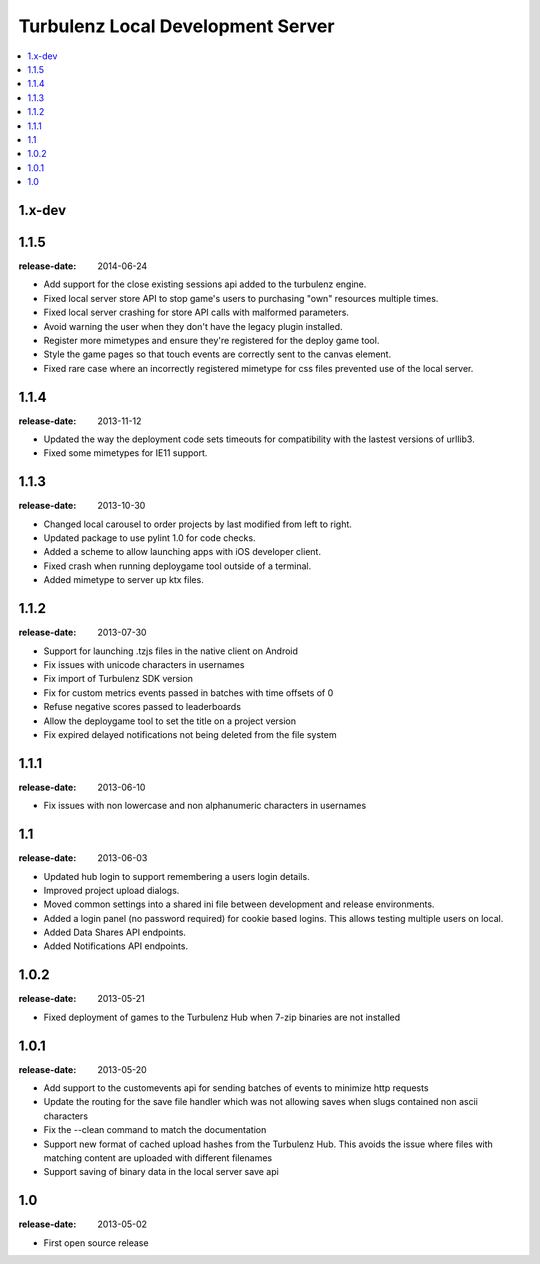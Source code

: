 ==================================
Turbulenz Local Development Server
==================================

.. contents::
    :local:

.. _version-1.x-dev:

1.x-dev
-------

.. _version-1.1.5:

1.1.5
-----

:release-date: 2014-06-24

- Add support for the close existing sessions api added to the turbulenz engine.
- Fixed local server store API to stop game's users to purchasing "own" resources multiple times.
- Fixed local server crashing for store API calls with malformed parameters.
- Avoid warning the user when they don't have the legacy plugin installed.
- Register more mimetypes and ensure they're registered for the deploy game tool.
- Style the game pages so that touch events are correctly sent to the canvas element.
- Fixed rare case where an incorrectly registered mimetype for css files prevented use of the local server.

.. _version-1.1.4:

1.1.4
-----

:release-date: 2013-11-12

- Updated the way the deployment code sets timeouts for compatibility with the lastest versions of urllib3.
- Fixed some mimetypes for IE11 support.

.. _version-1.1.3:

1.1.3
-----

:release-date: 2013-10-30

- Changed local carousel to order projects by last modified from left to right.
- Updated package to use pylint 1.0 for code checks.
- Added a scheme to allow launching apps with iOS developer client.
- Fixed crash when running deploygame tool outside of a terminal.
- Added mimetype to server up ktx files.

.. _version-1.1.2:

1.1.2
-----

:release-date: 2013-07-30

- Support for launching .tzjs files in the native client on Android
- Fix issues with unicode characters in usernames
- Fix import of Turbulenz SDK version
- Fix for custom metrics events passed in batches with time offsets of 0
- Refuse negative scores passed to leaderboards
- Allow the deploygame tool to set the title on a project version
- Fix expired delayed notifications not being deleted from the file system

.. _version-1.1.1:

1.1.1
-----

:release-date: 2013-06-10

- Fix issues with non lowercase and non alphanumeric characters in usernames

.. _version-1.1:

1.1
---

:release-date: 2013-06-03

- Updated hub login to support remembering a users login details.
- Improved project upload dialogs.
- Moved common settings into a shared ini file between development and release environments.
- Added a login panel (no password required) for cookie based logins. This allows testing multiple users on local.
- Added Data Shares API endpoints.
- Added Notifications API endpoints.

.. _version-1.0.2:

1.0.2
-----

:release-date: 2013-05-21

- Fixed deployment of games to the Turbulenz Hub when 7-zip binaries are not installed

.. _version-1.0.1:

1.0.1
-----

:release-date: 2013-05-20

- Add support to the customevents api for sending batches of events to minimize http requests
- Update the routing for the save file handler which was not allowing saves when slugs contained non ascii
  characters
- Fix the --clean command to match the documentation
- Support new format of cached upload hashes from the Turbulenz Hub. This avoids the issue where files with matching
  content are uploaded with different filenames
- Support saving of binary data in the local server save api


.. _version-1.0:

1.0
---

:release-date: 2013-05-02

.. _v1.0-changes:

- First open source release
